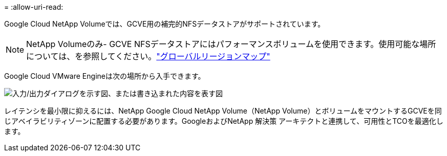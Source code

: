 = 
:allow-uri-read: 


Google Cloud NetApp Volumeでは、GCVE用の補完的NFSデータストアがサポートされています。


NOTE: NetApp Volumeのみ- GCVE NFSデータストアにはパフォーマンスボリュームを使用できます。使用可能な場所については、を参照してください。link:https://bluexp.netapp.com/cloud-volumes-global-regions#cvsGc["グローバルリージョンマップ"]

Google Cloud VMware Engineは次の場所から入手できます。

image:gcve_regions_Mar2023.png["入力/出力ダイアログを示す図、または書き込まれた内容を表す図"]

レイテンシを最小限に抑えるには、NetApp Google Cloud NetApp Volume（NetApp Volume）とボリュームをマウントするGCVEを同じアベイラビリティゾーンに配置する必要があります。GoogleおよびNetApp 解決策 アーキテクトと連携して、可用性とTCOを最適化します。
